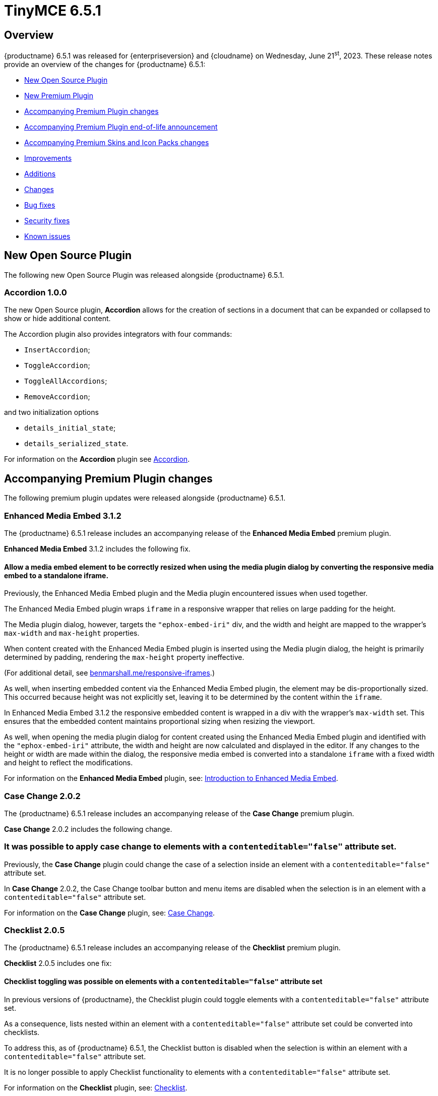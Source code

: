 = TinyMCE 6.5.1
:navtitle: TinyMCE 6.5.1
:description: Release notes for TinyMCE 6.5.1
:keywords: releasenotes, new, changes, bugfixes
:page-toclevels: 1

//include::partial$misc/admon-releasenotes-for-stable.adoc[]

[[overview]]
== Overview

{productname} 6.5.1 was released for {enterpriseversion} and {cloudname} on Wednesday, June 21^st^, 2023. These release notes provide an overview of the changes for {productname} 6.5.1:

* xref:new-open-source-plugin[New Open Source Plugin]
* xref:new-premium-plugin[New Premium Plugin]
* xref:accompanying-premium-plugin-changes[Accompanying Premium Plugin changes]
* xref:accompanying-premium-plugin-end-of-life-announcement[Accompanying Premium Plugin end-of-life announcement]
* xref:accompanying-premium-skins-and-icon-packs-changes[Accompanying Premium Skins and Icon Packs changes]
* xref:improvements[Improvements]
* xref:additions[Additions]
* xref:changes[Changes]
* xref:bug-fixes[Bug fixes]
* xref:security-fixes[Security fixes]
* xref:known-issues[Known issues]

[[new-open-source-plugin]]
== New Open Source Plugin

The following new Open Source Plugin was released alongside {productname} 6.5.1.

=== Accordion 1.0.0
//#TINY-9730

The new Open Source plugin, **Accordion** allows for the creation of sections in a document that can be expanded or collapsed to show or hide additional content.

The Accordion plugin also provides integrators with four commands:

* `InsertAccordion`;
* `ToggleAccordion`;
* `ToggleAllAccordions`;
* `RemoveAccordion`;

and two initialization options

* `details_initial_state`;
* `details_serialized_state`.

For information on the **Accordion** plugin see xref:accordion.adoc[Accordion].

[[accompanying-premium-plugin-changes]]
== Accompanying Premium Plugin changes

The following premium plugin updates were released alongside {productname} 6.5.1.

=== Enhanced Media Embed 3.1.2

The {productname} 6.5.1 release includes an accompanying release of the **Enhanced Media Embed** premium plugin.

**Enhanced Media Embed** 3.1.2 includes the following fix.

==== Allow a media embed element to be correctly resized when using the media plugin dialog by converting the responsive media embed to a standalone iframe.
//#TINY-8714

Previously, the Enhanced Media Embed plugin and the Media plugin encountered issues when used together.

The Enhanced Media Embed plugin wraps `iframe` in a responsive wrapper that relies on large padding for the height.

The Media plugin dialog, however, targets the `"ephox-embed-iri"` div, and the width and height are mapped to the wrapper’s `max-width` and `max-height` properties.

When content created with the Enhanced Media Embed plugin is inserted using the Media plugin dialog, the height is primarily determined by padding, rendering the `max-height` property ineffective.

(For additional detail, see https://benmarshall.me/responsive-iframes[benmarshall.me/responsive-iframes].)

As well, when inserting embedded content via the Enhanced Media Embed plugin, the element may be dis-proportionally sized. This occurred because height was not explicitly set, leaving it to be determined by the content within the `iframe`.

In Enhanced Media Embed 3.1.2 the responsive embedded content is wrapped in a div with the wrapper’s `max-width` set. This ensures that the embedded content maintains proportional sizing when resizing the viewport.

As well, when opening the media plugin dialog for content created using the Enhanced Media Embed plugin and identified with the `"ephox-embed-iri"` attribute, the width and height are now calculated and displayed in the editor. If any changes to the height or width are made within the dialog, the responsive media embed is converted into a standalone `iframe` with a fixed width and height to reflect the modifications.

For information on the **Enhanced Media Embed** plugin, see: xref:introduction-to-mediaembed.adoc[Introduction to Enhanced Media Embed].

=== Case Change 2.0.2

The {productname} 6.5.1 release includes an accompanying release of the **Case Change** premium plugin.

**Case Change** 2.0.2 includes the following change.

=== It was possible to apply case change to elements with a `contenteditable="false"` attribute set.
//#TINY-9466

Previously, the **Case Change** plugin could change the case of a selection inside an element with a `contenteditable="false"` attribute set.

In **Case Change** 2.0.2, the Case Change toolbar button and menu items are disabled when the selection is in an element with a `contenteditable="false"` attribute set.

For information on the **Case Change** plugin, see: xref:casechange.adoc[Case Change].


=== Checklist 2.0.5

The {productname} 6.5.1 release includes an accompanying release of the **Checklist** premium plugin.

**Checklist** 2.0.5 includes one fix:

==== Checklist toggling was possible on elements with a `contenteditable="false"` attribute set
//#TINY-9469

In previous versions of {productname}, the Checklist plugin could toggle elements with a `contenteditable="false"` attribute set.

As a consequence, lists nested within an element with a `contenteditable="false"` attribute set could be converted into checklists.

To address this, as of {productname} 6.5.1, the Checklist button is disabled when the selection is within an element with a `contenteditable="false"` attribute set.

It is no longer possible to apply Checklist functionality to elements with a `contenteditable="false"` attribute set.

For information on the **Checklist** plugin, see: xref:checklist.adoc[Checklist].

=== Link Checker 3.0.3

The {productname} 6.5.1 release includes an accompanying release of the **Link Checker** Premium plugin.

**Link Checker** 3.0.3 includes one fix:

==== Links contained within elements with the `contenteditable="false"` attribute set were marked as invalid.
//#TINY-9478

Previously the **Link Checker** plugin performed checks on links contained in elements with the `contenteditable="false"` attribute set.

As a consequence, these links were marked as invalid, even though the end-user is unable to alter them.

As of **Link Checker** 3.0.3, the plugin no longer checks links contained within elements with the `contenteditable="false"` attribute set.

No such links, consequently, return invalid notices the end-user can do nothing about.

For information on the **Link Checker** plugin, see: xref:linkchecker.adoc[Link Checker].

=== Accessibility Checker 3.2.0

The {productname} 6.5.1 release includes an accompanying release of the **Accessibility Checker** premium plugin.

**Accessibility Checker** 3.2.0 includes the following fix, and improvement.

==== Elements with `contenteditable="false"` attributes set were not properly ignored by the Accessibility Checker.
//#TINY-9464

Previously, elements with `contenteditable="false"` attributes set were not properly ignored by the Accessibility Checker Premium plugin.

As a consequence, the Accessibility Checker would, incorrectly, find and report accessibility errors concerning content within such elements.

Accessibility Checker 3.2.0 correctly ignores elements with `contenteditable="false"` attributes set.

For information on the **Accessibility Checker** plugin, see: xref:a11ychecker.adoc[Accessibility Checker].

==== No longer allow attempting to fix a table’s lack of headers if the table has no cells.
//#TINY-9753

Previously, the Accessbility Checker plugin assumed a table had at least one row. As a consequence it would, consequent to attempting to produce a user-visible error regarding a table having no header rows, throw an internal error when it checked a table that had no cells at all.

NOTE: this error was sent to the Console but no errors or alerts were presented to end-users.

As of Accessibility Checker 3.2.0, the plugin no longer attempts to fix errors in tables with no rows. The user experience is unchanged, but Console errors are no longer generated in this circumstance.

For information on the **Accessibility Checker** plugin, see: xref:accessibility.adoc[Accessibility Checker].

=== Advanced Code Editor 3.3.0

The {productname} 6.5.1 release includes an accompanying release of the **Advanced Code Editor** premium plugin.

**Advanced Code Editor** 3.3.0 includes the following three changes, and one fix:

==== When switching to full-screen mode when the editor was set to inline view, focus was not returned to the code editor on iOS.
//#TINY-9735

In previous versions of {productname}, the default behavior of `editor.execCommand` in inline mode on iOS was to hide the editor when the view is open. Although it should not be possible to focus on it, iOS allowed it.

As a consequence, when pressing the fullscreen button the editor used `editor.execCommand('mceFullScreen')`, which caused the insertion point to be positioned incorrectly on iOS.

To resolve this issue, {productname} 6.5.1, includes `skip_focus: true` as a parameter for the `mceFullScreen` command. Consequently, the Full Screen button no longer attempts to focus back on the editor.

==== Advanced Code Editor did not preserve changes to _font size_ or _dark/light mode_ state.
//#TINY-9749

In previous versions of the **Advanced Code Editor**, the _font size_ and _dark/light mode_ states were not preserved after closing the dialog.

When the **Advanced Code Editor** was closed, these states reverted to their default values.

In **Advanced Code Editor** 3.3.0, _font size_ and _dark/light mode_ states are preserved when the editor is closed.

NOTE: This issue only affected the **Advanced Coded Editor** when it was opened in a dialog.

==== The _Copy code_ button was incorrectly styled within the Advanced Code Editor.
//#TINY-9698

In previous versions of **Advanced Code Editor**, the _Copy code_ button, was styled incorrectly. Specifically, it was missing the grey background used in other, equivalent, buttons.

This was caused by an incorrect CSS setting. The setting, `borderless: true`, should not have been applied. As a consequence, the button wasn't correctly styled. 

In **Advanced Code Editor** 3.3.0, the `borderless: true` setting has been removed and the button is now correctly styled.

==== The Advanced Code Editor now preserves selected font size.
//#TINY-9701

Previously, font size changes in the Advanced Code Editor were not preserved when the user exited the editor in inline mode.

In **Advanced Code Editor** 3.3.0 a fix has been implemented to address this. Now, when users change the font size in the Advanced Code Editor and the user closes the Code Editor, the font size changes are preserved.

The changed font size setting presents when the Advanced Code Editor is opened again.

For information on the **Advanced Code Editor** plugin, see: xref:advcode.adoc[Advanced Code Editor].

=== Spell Checker Pro 3.3.0

The {productname} 6.5.1 release includes an accompanying release of the **Spell Checker Pro** premium plugin.

**Spell Checker Pro** 3.3.0 includes three additions and one change:

==== New `mceSpellcheckUpdate` command

The new `mceSpellcheckUpdate` command allows users to trigger a check for misspelled words in the editor content, and includes any spelling suggestions for the misspelt words.

This allows users to verify their spelling all at once without the use of the Spellchecker dialog, with any suggestions available from a context menu.

==== New `SpellcheckerUpdated` event

The new `SpellcheckerUpdated` event is triggered each time the editor content is updated to display new misspelt words once suggestions are provided for those misspelt words.

This event is currently supported when using the `mceSpellcheckUpdate` command or when opening the dialog.

NOTE: This event is not currently supported in As-you-type mode.

==== New `getSpellingErrors()` API

The new `getSpellingErrors()` API allows users to retrieve a list of each misspelling in the editor content.

==== Words containing non-Latin characters were not sent in spelling requests.
//#TINY-9654

As of Spell Checker Pro 3.2.1, only languages using a Latin-based alphabet — for example; English, French, and German — had supported dictionaries.

As a consequence, Spell Checker Pro’s client-side only sent strings containing Latin characters in spelling requests to the server, omitting words containing non-Latin characters from languages such as Greek, Arabic, and Korean.

This interfered with some use-cases in which Spell Checker Pro client-side was paired with a custom spellchecking service which supports languages with non-Latin alphabets: words containing non-Latin characters were not sent to the server.

In SpellChecker Pro 3.3.0, the word identification logic for the plugin’s client-side has been changed to the one used by the Word Count plugin. This allows words containing non-Latin characters to be captured and sent in requests to the spelling service.

For information on the **SpellChecker Pro** plugin, see: xref:introduction-to-tiny-spellchecker.adoc[Spell Checker Pro].

=== Advanced Templates 1.2.0

The {productname} 6.5.1 release includes an accompanying release of the **Advanced Templates** premium plugin.

**Advanced Templates** 1.2.0 includes one improvement, one addition, and four fixes:

==== The Advanced Template UI now provides controls for a preconfigured operations set.
//#TINY-9756

This **Advanced Templates** plugin update introduces a user interface that offers controls tailored for a predefined range of operations. This simplifies the user experience by only presenting the options relevant to the tasks at hand.

==== New `advtemplate_templates` configuration option to define an immutable list of predefined templates.
//#TINY-9755

**Advanced Templates** 1.2.0 adds the new `advtemplate_templates` configuration option.

This option can set up an unchangeable list of predefined templates. It is designed for situations where the template list should remain static.

Instead of setting up a persistent template store and the consequent complex plugin configuration, the `advtemplate_templates` option specifies a static templates list that can be inserted using the Templates dialog.

==== A selected item within its parent directory in tree components, did not remain selected after closing the directory
//#TINY-9715

In previous versions of the **Advanced Templates** plugin, selecting a component in a leaf within its parent directory and then closing the directory caused the selection to be lost.

This new release of the **Advanced Templates** plugin corrects this. It now tracks the selected leaf’s active state before and after collapsing or expanding the leaf’s parent directory.

==== Expanded category trees collapsed after any element in the tree was renamed in the Templates dialog’s tree component.
//#TINY-9691

In the previous version of {productname}, when users renamed a template or category in the *Insert → template…* dialog, the template list refreshed and expanded categories collapsed.

Although cosmetic, this state loss hid the renamed template or category; a likely cause of user confusion. 

This update addresses this using a new configuration property, `defaultExpandedIds`. The `defaultExpandedIDs` property allows the category tree’s state to be saved before executing the rename operation and then passed back for re-rendering the tree after the re-naming.

With this update, after a template or category is re-named, the template list is re-rendered in the same state as it was prior to the re-naming. Consequently, if an object was in an expanded tree prior to being re-named, it will remain visible as a re-named object when the tree refreshes.

==== A selected tree component template item did not stay highlighted when the Templates dialog re-rendered.
//#TINY-9770

In previous versions of {productname}, a selected tree component template item would lose its highlight when the Advanced Template dialog was re-rendered after the template list updated.

This occured when a user renamed a selected template item in the tree component. As a consequence, the user could not identify the currently selected item in the tree.

In {productname} 6.5.1, the problem was addressed by utilizing the new `defaultSelectedId` configuration property from the xref:dialog-components.adoc#tree[tree component] API.

As a result, the currently previewed template is now correctly highlighted in the tree component, as expected.

==== The *Insert → Template…* menu item and equivalent toolbar button was not disabled when the selection was inside an element with a `contenteditable="false"` attribute set
//#TINY-9892

In previous versions of {productname}, the *Insert → Template…* menu item, and equivalent toolbar button remained active when the user’s selection or insertion point was inside an element with a `contenteditable="false"` attribute set.

As a consequence, the *Advanced Template* toolbar button and menu item appeared enabled, but clicking on them had no effect.

A fix was implemented in {productname} 6.5.1. {productname} now checks if the user’s current selection is within an element with a `contenteditable="false"` attribute set. If it is, the *Advanced Template* toolbar button and menu item are disabled, as expected.

For information on the **Advanced Templates** plugin, see: xref:advanced-templates.adoc[Advanced Templates].

=== Merge Tags 1.3.0

The {productname} 6.5.1 release includes an accompanying release of the **Merge Tags** premium plugin.

**Merge Tags** 1.3.0 includes three fixes:

==== The plugin now correctly manages prefixes and suffixes when they are the same.
//#TINY-9566

In previous versions of **Merge Tags** the plugin mishandled a merge tags’ prefix and suffix when the user placed multiple merge tags within either an inline or block element. This resulted in incorrect management of these prefixes and suffixes during the `setContent` operation.

This mis-management resulted in an unintended repetition of the prefix or suffix occurred, which lead to undesired output.

For example, if the input was: 

[source, html]
----
<div>%Tag1% this is a bug %Tag1%</div>
----

the output, after the `setContent` operation was:

[source, html]
----
%Tag1%%% this is a bug %%%Tag1%
----

As of this **Merge Tags** update, the plugin now splits the array of any matching merge tags that are identified as _odd_ prefixes or suffixes. As a consequence, merge tag prefixes and suffixes that are the same are output as expected.

For information on the **Merge Tags** plugin, see: xref:mergetags.adoc[Merge Tags].

==== Right clicking on a merge tag instance presented different highlighting depending on the host browser.
//#TINY-9848

In previous versions of {productname}, when users right-clicked on a merge tag, the highlighting within the merge tag selection varied, depending on the host browser.

This resulted in an inconsistent end-user experience.

{productname} 6.5.1 no longer uses a browser’s default highlighting of the merge tag. Instead, {productname} 6.5.1 introduces {productname}-specific styles. These styles highlight the merge tag consistently across different browsers.

{productname} now presents end-users with uniform merge tag highlighting across all supported browsers.

==== *Insert → Merge tag* menu item, and equivalent toolbar button was not disabled when selection was inside an element with a `contenteditable="false"` attribute set
//#TINY-9893

In previous versions of {productname}, the *Insert → Merge tag* menu item, and equivalent toolbar button remained active when the user’s selection or insertion point was inside an element with a `contenteditable="false"` attribute set.

As a consequence the *Merge tags* toolbar button and menu item appeared enabled, but clicking on them had no effect.

A fix was implemented in {productname} 6.5.1. {productname} now checks if the user’s current selection is within an element with a `contenteditable="false"` attribute set. If it is, the *Merge tags* toolbar button and menu item are disabled, as expected.

For information on the **Merge Tags** plugin, see: xref:mergetags.adoc[Merge Tags].

=== Advanced Typography 1.1.2

The {productname} 6.5.1 release includes an accompanying release of the **Advanced Typography** premium plugin.

**Advanced Typography** 1.1.2 includes three fixes:

==== Advanced Typography buttons are disabled in elements with a `contenteditable="false"` attribute set.
//#TINY-9468

Previously, the Typography toolbar button was still enabled when the user selected an element with a `contenteditable="false"` attribute set within the {productname} editor.

With this release, the **Advanced Typography** plugin now correctly disables its toolbar button and its function when the selection is in an element with a `contenteditable="false"` attribute set.

==== The Advanced Typography command, `mceTypography`, no longer applies fixes if the selection is an element with a `contenteditable="false"` attribute set.
//#TINY-9468

Previously, applying the `mceTypography` command when the selection was in an element with a `contenteditable="false"` attribute set still applied changes to the selection.

With this release, the **Advanced Typography** plugin now correctly disables the `mceTypography` command when the selection is in an element with a `contenteditable="false"` attribute set

For information on the **Advanced Typography** plugin, see: xref:advanced-typography.adoc[Advanced Typography].

==== Fixed adding unnecessary space after a comma and before a quote in several scenarios.
//#TINY-9510

In previous versions of {productname}, the issue of adding an unnecessary space after a comma and before a quote in several scenarios was caused by an incorrectly written Regular Expression rule in the https://github.com/typograf[Typograf] library used by the Advanced Typography plugin. This led to the appearance of spaces between commas and quotes.

To fix this, {productname} updated the Regular Expression rule in the Typograf library. As a result, spaces between commas and quotes no longer appear.

For information on the **Advanced Typography** plugin, see: xref:advanced-typography.adoc[Advanced Typography].

=== PowerPaste 6.2.0

The {productname} 6.5.1 release includes an accompanying release of the **Power Paste** premium plugin.

**PowerPaste** 6.2.0 includes one fix:

==== Existing tables were not filled out when pasting tables from Microsoft Word or Microsoft Excel.
//#TINY-9500

Previously, when the PowerPaste plugin was active and a table was copied from Microsoft Word or Micrsoft Excel into a {productname} editor, the copied table pasted as a whole table into a single cell, rather than merging the content of the copied table into the cells of the existing table.

PowerPaste 6.2.0 addresses this.

With this release, when a table is copied and pasted from Microsoft Word or Microsoft Excel into an existing {productname} table, it correctly fills the cells of the existing table.

For information on the **PowerPaste** plugin, see: xref:introduction-to-powerpaste.adoc[Introduction to PowerPaste].

=== Format Painter 2.0.2

The {productname} 6.5.1 release includes an accompanying release of the **Format Painter** Premium plugin.

**Format Painter** 2.0.2 includes one fix:

==== It was possible to modify text elements with the `contenteditable="false"` attribute set using formatpainter
//#TINY-9472

Users could use previous versions of the Format Painter plugin to modify text elements with the `contenteditable="false"` attribute set.

That is, users could, contrary to the attribute setting, make formatting changes to text marked as Read Only using this plugin.

With this update, the Format Painter plugin marks the `contenteditable="false"` attribute setting properly: text elements with this setting are no longer changed if this plugin is applied to them.

For information on the **Format Painter** plugin, see: xref:formatpainter.adoc[Format Painter].


[[accompanying-premium-plugin-end-of-life-announcement]]
== Accompanying Premium Plugin end-of-life announcement

The following premium plugin has been announced as reaching its end-of-life:

=== Real-Time Collaboration

{productname}'s xref:rtc-introduction.adoc[Real-time Collaboration (RTC)] plugin will be deactivated on December 31, 2023, and is no longer available for purchase.


[[accompanying-premium-skins-and-icon-packs-changes]]
== Accompanying Premium Skins and Icon Packs changes

The {productname} 6.5.1 release includes an accompanying release of the **Premium Skins and Icon Packs**.

=== Premium Skins and Icon Packs

The **Premium Skins and Icon Packs** release includes the following updates:

The **Premium Skins and Icon Packs** were rebuilt to pull in the changes also incorporated into the default {productname} 6.5.1 skin, Oxide.

For information on using premium skins and icon packs, see: xref:premium-skins-and-icons.adoc[Premium Skins and Icon Packs].


[[improvements]]
== Improvements

{productname} 6.5.1 also includes the following improvements:

=== `DialogFooterToggleButton` icon prop is now optional
//#TINY-9757

Previously it was mandatory for the `DialogFooterToggleButton` to have an icon prop.

Toggle buttons in dialog footers did not function without a displayed icon.

As of {productname} 6.5.1 the icon prop is now optional and toggle buttons in dialog footers work with and without a displayed icon.

=== Translations added for Help text displayed at **Help > Help > Keyboard Navigation**.
//#TINY-9633

In previous versions of {productname}, translations for the text on the “Keyboard Navigation” tab in the Help dialog were not available due to a flaw with the way translations were delivered.

Conventionally, translations were parsed into JavaScript files containing objects which were keyed by the English string, with the value being the translated equivalent in a different language. This was unsuitable for very long strings such as the text on the *Keyboard Navigation* tab.

In {productname} 6.5.1, a new pipeline has been implemented for delivering translations of long strings. Professional translations of text within the *Keyboard Navigation* tab inside the **Help** dialog have also been procured.

As a result, the text in the **Help** dialog’s *Keyboard Navigation* tab is now shown in the language specified by the current editor’s `language` option.

NOTE: Due to the large differences between this new pipeline and conventional methods of delivering translations, the professional translations for the text on the *Keyboard Navigation* tab have been made open source for community users. These translations are in the `i18n` subdirectory of the **Help** plugin.

=== Screen readers now announce instructions for using arrow keys to resize the editor when the resize handle is focused
//#TINY-9793

When using voice assistant software in previous versions of {productname}, focusing on the editor resize handle would not announce any instruction.

In {productname} 6.5.1, instructions for using arrow keys to adjust the editor viewport’s size are now announced upon focusing the editor resize handle, while using voice assistant software.

NOTE: In {productname} 6.5.1.1, this announcement is only available in English. Additional translations will be added in a future release.

=== If the selection contains multiple table cells, Quickbar toolbars now present at the middle or beginning of the selection, horizontally.
//#TINY-8297

When multiple table cell elements are selected, by default, a blue background indicates their selection.

In previous {productname} versions, however, once a cell selection was made, the Quickbar toolbar presented as pointing at the contents of the last cell in the selection. This gave the (incorrect) visual impression that formatting changes would only affect the contents of cell.

In {productname} 6.5.1, when multiple table cells are selected, the Quickbar plugin calculates the bounding box of the selected cells. Using this information, the Quickbar now presents with the toolbar’s pointer directed at either the middle or the beginning of the selection, considered horizontally.

This presentation makes it clearer that any Quickbar buttons will be applied to the entire selection.

[[additions]]
== Additions

{productname} 6.5.1 also includes the following additions:

=== New `init_content_sync` option that initializes the editor iframe using `document.write` instead of `srcdoc`.
//#TINY-9818

In previous versions of {productname}, a toolbar flicker was identified when editor instances are re-initialized. 

As an option to reduce this, {productname} 6.5.1 includes a new setting, `init_content_sync`.

This option allows the editor iframe to be initialized using `document.write` instead of `srcdoc`, resulting in a synchronous initialization process that reduces toolbar flicker.

NOTE: This new option only reduces toolbar flicker. Content flicker may still occur.

=== New `table_merge_content_on_paste` option which can disable the merging behaviour when pasting a table inside an existing table.
//#TINY-9808

In previous versions of {productname}, when a table was copied and pasted inside an existing table, the content of the copied table would fill the existing table instead of being pasted as a whole inside the table cell where the paste was performed.

{productname} 6.5.1 includes the new option, `table_merge_content_on_paste`, that allows for this behavior to be turned off.

When this option is set to `false` table merging is disabled and the pasted-in table is inserted into the desired table cell during the paste operation instead.

=== Exposed `dataTransfer` property of drag and drop events for elements with a `contenteditable="false"` attribute.
//#TINY-9601

Dragging and dropping elements with a `contenteditable="false"` attribute within {productname} emits `dragstart`, `drop`, and `dragend` events as expected.

However, in previous versions of {productname}, these drag events had their `dataTransfer` property set to null. According to https://developer.mozilla.org/en-US/docs/Web/API/DragEvent/dataTransfer[web standards] it should be set to a `DataTransfer` object holding the drag operation’s data.

As a consequence, integrators were unable to view and manipulate the HTML drag data in these drag events.

In {productname} 6.5.1, dragstart, drop, and dragend events now have their `dataTransfer` property populated with a `DataTransfer` object whose `text/html` data holds the outerHTML of the `contenteditable="false"` element being dragged.

Additionally, a custom mode module has been implemented to ensure that the `DataTransfer` object is in read-write mode in `dragstart` events, read-only mode in `drop` events, and protected mode in `dragend` events, as per https://html.spec.whatwg.org/dev/dnd.html#concept-dnd-rw[standard].

NOTE: Integrators who wish to manipulate the HTML drag data should do so in the dragstart event using the `DataTransfer.setData` method.

=== Toolbar and menu items were not disabled correctly when selecting elements with a `contenteditable="false"` attribute inside an editor root with a `contenteditable="false"` attribute set.
//#TINY-9669

In previous versions of {productname}, an issue was identified where toolbar and menu items were not presenting as disabled when the contents of elements with a `contenteditable="false"` attribute were selected from inside a editor root with a `contenteditable="false"` attribute set.

In this circumstance, toolbar buttons and menu items appeared as enabled even though the buttons and menu items were in a disabled state based on the user’s current selection.

{productname} 6.5.1 now explicitly disables toolbar buttons and menu items based on the user’s selection.

In addition, if the contents of elements with a `contenteditable="true"` attribute are selected in the same circumstance, the toolbars and menu items are re-enabled.

=== `tabpanel` labels in {productname} dialogs can now word wrap for better readability with long labels.
//#TINY-9947

For {productname} 6.5.1, improvements were made to the `tabpanel` dialogs: labels on the tabs can now wrap to multiple lines. This improves the readability of the tab labels, particularly when longer labels are displayed.

In particular, the keyboard navigation text in the help dialog is now readable in all languages, without compromising the width of the dialog tab buttons.

=== Support for the `h` hash parameter in vimeo video url in the Media plugin.
//#TINY-9830

In previous versions of {productname}, an issue was identified that prevented unlisted Vimeo videos from been added to the editor when using the media plugin.

The media plugin failed to correctly insert the video into the content due to {productname} ignoring the `h` parameter when parsing the source URL.

In {productname} 6.5.1, the `h` parameter is now parsed and included in the source URL by {productname}.

As a result, embedding unlisted Vimeo videos into a {productname} editor using the media plugin now works as expected.

[[changes]]
== Changes

{productname} 6.5.1 also incorporates the following changes:

=== Updated the *font* and *font size* dropdown styles to match the default TinyMCE styles
//#TINY-9630

During the {productname} 5.x lifetime, browser-native select form elements were replaced by a {productname} native dropdown component. However, some browser-native select form elements were not replaced by the custom dropdown component.

This caused inconsistent user interface as certain parts of the application continued to use the browser-native `selectbox`. Affected components include the Advanced Code, Template, Accessibility Checker, Page embed, Permanent Pen, and Advanced Table plugins.

WIth the release of {productname} 6.5.1, all form select elements now use the {productname} native select component, `listbox`, instead of the browser-native `selectbox`. This change ensures a consistent user interface throughout {productname}.

=== The {productname} *Help* dialog was restored to medium width for better readability.
//#TINY-9947

A change was made in {productname} 6.4 that caused the help dialog to become narrower.

As a result, users experienced difficulty in reading the content, especially in languages other than English.

To address this issue, the width of the help dialog has been restored to its previous size, ensuring better readability for all users.

=== List items in a combo box were not announced by screen readers.
//#TINY-9280

For example, the URL text-entry field in the Link dialog is a combobox. When this element is focused with a screen reader, it is announced as a combobox and pressing the down arrow shows the available list items.

In previous versions of {productname}, however, none of these items were announced by the screen reader as they were selected, making these items effectively invisible to screen reader users.

With this update, listed items in a combobox can be announced by screen readers, as expected.

=== When dragging and dropping image elements within the editor the `dragend` event would sometimes not fire when Firefox was the host browser.
//#TINY-9694

Previously, when dragging and dropping image elements within the editor, the `dragend` event would, in some circumstances, not trigger when the host browser was Mozilla Firefox. 

With this update, a fix for this was implemented. {productname} 6.5.1 now ensures that the `dragend` event consistently fires when an image is dropped in the editor, even when the host browser is Firefox.

=== The anchor element (`a`) could contain block child elements when the editor schema was set to *HTML 4*.
//#TINY-9805

In previous versions of {productname}, the anchor element — `<a>` — could have block elements added as children when the schema was set to *HTML 4*.

Consequently, applying a heading element (for example, an `<h1>` element) to a link within a table caption would affect the editor view, even though the table caption tag was not included in the serialized content.

To address this issue, an update was made to the editor’s HTML4 schema: block child elements are now not allowed in anchor tags.

As a result, applying block formatting to link content in {productname} 6.5.1, should no longer have any impact.

=== The `caption`, `address` and `dt` elements could contain block child elements when the editor schema was set to *HTML 4*.
//#TINY-9768

In previous versions of {productname}, the `<caption>`, `<dt>` and `<address>` elements could have block elements added as children when the schema was set to *HTML 4*.

The *HTML 4* schema does not support this and, as a consequence, {productname} documents containing such child elements did not validate against HTML 4-specific parsers and validators.

In {productname} 6.5.1, the editor’s *HTML 4* schema has been corrected. Block elements are now, correctly, considered invalid inside such elements and are automatically unwrapped out of the elements noted above.


[[bug-fixes]]
== Bug fixes

{productname} 6.5.1 also includes the following bug fixes:

=== Whitespace between transparent elements could, incorrectly, be converted into empty paragraphs.
//#TINY-9761

Previously, when a file containing adjacent _anchor element around block element_ structures was added to the root of a {productname} editor instance, the whitespace between each anchor-block structure was, incorrectly, turned into an empty paragraph.

This update corrects this. When such structures are inserted into a {productname} 6.5.1 instance, the extra paragraph is no longer inserted between the block elements.

=== It was possible to remove links in elements with a `contenteditable="false"` attribute set with the `unlink` editor command
//#TINY-9739

Prevously, if the {productname} root element had a `contenteditable="false"` attribute set and the `unlink` editor command was used while a link was selected, the link was, incorrectly, removed.

For this upate, the `unlink` command was updated. If the current selection is within an element with a `contenteditable="false"` attribute set, issuing an `unlink` command has no effect: the link remains in place as expected.

=== Some toolbar items did not render the ‘unavailable’ mouse pointer when the toolbar item was unavailable.
//#TINY-9758

In previous versions of {productname}, certain toolbar items did not render the ‘unavailable’ mouse pointer when the toolbar item was unavailable. This occurred when the text color and `fontsizeinput` controls were rendered in a disabled toolbar.

As a result, the disabled state of these toolbar items was not correctly shown.

In {productname} 6.5.1, the CSS was modified to provide clearer visual indications for disabled toolbar items. As a result, the toolbar items are now properly disabled, appearing greyed out and displaying an unavailable mouse pointer.

=== Formatting issues with elements with a `contenteditable="false"` attribute set and the formatter API resolved
//#TINY-9678

If the selection is in an element with a `contenteditable="false"` attribute set, and spot-formatting is applied to the selection, the spot formatting is not applied to the selected content, as expected.

However, In previous versions of {productname}, in such a circumstance, the spot formatting was erroneously applied to the nearest writeable element, if such an element existed.

This incorrect application of spot-formatting also presented when the formatter API was used, because the API’s `canApply` function did not return `false` when the selection was in an element with a `contenteditable="false"` attribute set.

In {productname} 6.5.1, the issue has been resolved. Spot formatting is no longer misapplied to not-selected elements.

=== Text directionality could be set on elements with a `contenteditable="false"` attribute set when within a root with a `contenteditable="false"` attribute set
//#TINY-9662

Previously, text directionality commands, which set the `dir` attribute, could be applied to elements with a `contenteditable="false"` attribute set when those elements were within a root with a `contenteditable="false"` attribute set.

As of this release, {productname} now checks if a selected element has a `contenteditable="false"` attribute set. And, on elements with this attribute set, text directionality commands are not applied to the selection, as expected.

=== The insertion point moved in the wrong direction when traversing an inline element with a `contenteditable="false"` attribute set within a block element with a right-to-left text direction set
//#TINY-9565

Previously, when a {productname} document had an inline element with a `contenteditable="false"` attribute set inside a block element that had a text direction of right-to-left, the insertion point would move in the wrong direction when traversing the inline element using arrow keys.

As of this release, when such an inline element, inside a block element with a right-to-left text direction, is traversed, {productname} moves the insertion point in reverse logical order.

This ensures the insertion point traverses the inline element as expected, moving over the element in the direction expected by the arrow-key being pressed.

=== Quickbar toolbars was shown for elements with a `contenteditable="false"` attribute set which were, in turn, in a root with a `contenteditable="false"` attribute set.
//#TINY-9460

Previously, when the document root had a `contenteditable="false"` attibute set, the Quickbar toolbar appeared when an element with its own `contenteditable="false"` attribute was selected.

A fix was applied to the Quickbar toolbar in {productname} 6.5.1. The toolbar now sets itself to `hidden` if the current selection is within an element with a `contenteditable="false"` attribute set.

=== The Table toolbar was visible even if the table was within an element with a `contenteditable="false"` attribute.
//#TINY-9664

In previous versions of {productname}, the table toolbar remained visible even if the table was within a host element that had the `contenteditable="false"` attribute set, making the Table read-only, and making the visible Table toolbar unhelpful, at best.

In {productname} 6.5.1, this issue has been resolved. The editor no longer shows the Table toolbar when the selection is within a host element that has the `contenteditable="false"` attribute set.

=== The content of {productname} dialogs could not be scrolled in some circumstances.
//#TINY-9668

Previously, the dialog’s body content was setup with a maximum height of 650px (`max-height: 650px;`).

As a consequence, scrolling was only enabled in dialog’s when the dialog’s content exceeded this height. As a further consequence, when dialogs were less than 650px high, the dialog’s footer could extend below the dialog’s bounds, putting the controls in the footer out of view. This particularly presented in dialogs that do not have tabs.

In {productname} 6.5.1, the dialog body’s max-height is set to a calculated value: the minimum value between 650px and the viewport height (`vh`) minus 110px. 110px, here, is the combined height of a {productname} dialog’s header and footer.

{productname} dialogs now display consistently and correctly. And footer controls appear in view.

=== Direction did not visually change when Directionality was applied to an element which had the CSS property, `direction`, set.
//#TINY-9314

When determining an element’s directionality, the `direction` style takes precendence over the `dir` attribute in many cases.

However, in previous versions of {productname}, the Directionality plugin only affected the `dir` attribute and did not consider any `direction` style, whether inline or from a stylesheet. Consequently, the Directionality plugin did not visually affect elements with a CSS `direction` style applied.

As of {productname} 6.5.1, the Directionality plugin takes into account the `direction` CSS style while still giving priority to the `dir` attribute.

In {productname} 6.5.1, when Directionality is applied to an element:

. any inline `direction` style is removed if present; then
. the standard `dir` attribute logic is applied; and, finally;
. the plugin determines if an inline `direction` CSS style is necessary for the desired visual change in direction.

The final step above — the addition of an inline `direction` CSS style —  most often occurs if the element derives a different `direction` style from a stylesheet.

As a consequence of these changes, the Directionality plugin now functions as expected for elements with a `direction` CSS style applied.

=== In Safari running on iOS, Hangul characters merged into the previous line upon typing after pressing Enter.
//#TINY-9746

Previously, in Safari running on iOS, when a newline was inserted (by pressing the Enter key) and the user continued typing without moving the insertion point, the characters typed on the newline merged onto the previous line and the newline was removed.

This occurred because Safari on iOS composes Hangul syllabic blocks by deleting the individual jaso glyphs and inserting the expected block glyph, continuing until a browser-native Enter `keypress` event is fired.

However, {productname} has its own Enter key handler on `keydown`. In this circumstance, therefore, the native `keypress` event was suppressed. This caused Safari on iOS to continue composing the syllabic block across the newline by firing a `deleteContentBackward` input event to delete the newline and then inserting the block on the previous line.

For {productname} 6.5.1, when the user is in Safari on iOS and the insertion point is detected as positioned after a Korean character, on Enter key `keydown`;

. a bookmark is saved;
. an undo level is added; and
. `preventDefault` is **not** executed to still allow the browser-native Enter key `keypress` event to fire.

This prompts Safari on iOS to end the syllabic block creation session for the previous character.

Then, on the Enter key `keyup` event;

. the effects of the native Enter key `keypress` (usually the creation of a newline) is undone;
. the original selection is restored via the saved bookmark; and
. the {productname}-native Enter key handler is called.

This ensures that, when running in Safari on iOS, Safari no longer attempts to compose syllabic blocks across newlines, preventing the unwanted behavior from occurring.

=== Word count was inaccurate for documents with specific characters.
//#TINY-8122

Previously, xref:wordcount.adoc[Word Count] treated some characters as separate words rather than as part of the word they were connected to. The following characters specifically:

* **^**
* **№**
* **~**
* **+**
* **|**
* **$**
* **`**

This resulted in innaccurate word counts.

In {productname} 6.5.1, Word Count’s Unicode punctuation string has been updated to include these characters as exceptions. By doing so, the updated function more accurately count words, including the previously mishandled characters, providing a more reliable word count.

=== Pressing Command+Delete did not add an undo level on systems running macOS.
//#TINY-8910

On systems running macOS, the Command+Delete (⌘+Delete) keyboard shortcut deletes the material from the insertion point to the beginning of the line. Previously, however, when this shortcut was used in a {productname} instance, the expected undo level was not registered.

A workaround did exist. If a further action was taken (eg text was entered or the Delete key was pressed to remove another character) the new action and the ⌘+Delete action were both added to the undo stack.

With this update, the {productname} editor now registers an undo level when the ⌘+Delete shortcut is used, allowing end-users to undo the action immediately (by, for example, pressing ⌘+Z) and without having to add a further action.

=== Ctrl+backspace and Ctrl+delete did not restore the insertion point position correctly on Windows after an undo or redo operation.
//#TINY-8910

On systems running Windows, the Ctrl+Delete keyboard shortcut deletes all characters to the left of the insertion point, up to the next word boundary and the Ctrl+Backspace keyboard shortcut deletes all characters to the right of the insertion point, up to the next word boundary.

In previous versions of {productname}, however, if either the ctrl+delete or ctrl+backspace keyboard shortcut was used and immediately followed by an *undo* or *redo* operation, the insertion point was re-set incorrectly (often, but not always, at the beginning of the line affected by the operations).

This issue was resolved for this release: using either the ctrl+delete or ctrl+backspace keyboard shortcut and an undo or redo operation in turn now sees the insertion point placed correctly, as expected.

=== Pressing the Backspace key would, in some situations, delete the image after the insertion point instead of before it
//#TINY-9807

In previous versions of {productname}, if the insertion point was set between two image elements and the backspace key was pressed, the trailing image was mistakenly treated as an inline formatting element that should be deleted

Consequently, the image after the insertion point was deleted, not the image before the insertion point.

With this update, {productname} now determines the element structure properly and no longer treats the trailing image incorrectly.

Pressing the Backspace key in this circumstance now deletes the image before the insertion point, as expected.

=== In some circumstances, the selected element would, when it was reused or otherwise reset, not have an initial selected value when it was expected to.
//#TINY-9679

Previously, issues between the host browser and the editor switching between an element’s children, lead to the element presenting an erroneous empty state when displayed.

To resolve this, such elements can no longer be empty unless the user explicitly sets them as such.

In {productname} 6.5.1, these elements will now have a populated value unless the user specifically chooses an empty selection.

=== Initializing the editor with a pre-inserted table displayed resize handles even when the editor was not focused
//#TINY-9748

Previously, resize handles presented on tables in a newly-initialised editor even though the table did not have focus. This happened because the insertion point is automatically placed in the first valid element (in this case, a table cell) during editor initialization.

In {productname} 6.5.1, the resize handles have been adjusted to prevent their display when the insertion point is inside a table element without the editor being focused.

=== Enabling or disabling checkboxes did not set the correct classes and attributes
//#TINY-4189

In the previous version of {productname}, the checkbox element’s disabled state was not correctly applied to all elements. As a result, the state was neither properly removed nor added as intended.

This error also left checkboxes potentially presenting as in a state that was not true (for example, presenting as enabled when they were not enabled).

To rectify this issue, the control was adjusted and relocated to ensure that it functions as expected.

With this update, enabling or disabling checkboxes sets the correct classes and attributes and presents the current state correctly to the end-user.

=== Inline alert in the "Search and Replace" dialog persisted when it was not necessary.
//#TINY-9704

Previously, the *Find and Replace* dialog was not updated following a modification to the “Find in selection” option. Consequently, the “not found” alert would persist and not disappear as intended.

To resolve this issue, necessary UI updates were implemented after the change to the “Find in selection” option. As a result, the “not found” alert is now reset every time the “Find in selection” option is altered.

=== Removing an image that failed to upload from an empty paragraph would leave the paragraph without a padding `<br />` tag.
//#TINY-9696

Previously, when an image upload into an otherwise empty paragraph failed, the upload failure resulted in the empty paragraph not having the expected `<br />` tag to serve as padding.

When the upload failure was noted by a {productname} editor instance, and the placeholder material for the expected image was removed by the editor, the expected padding was not set.

The empty paragraph element was, in this circumstance, rendered inaccessible. And it presented to the end-user as the empty paragraph element being removed or improperly formatted.

In {productname} 6.5.1, when the `images_uploade_handler` gets a `remove: true` callback, the parent element is checked and, if required padding is not present, it is added.

=== In some specific circumstances, if Google Chrome was the host browser, when the insertion point was placed after a table, adding a newline did not generate the expected newline.
//#TINY-9813

Previously, when Google Chrome was the host browser, there were circumstances where adding a newline character after a table did not produce the expected outcome (that is, a new line).

When the insertion point was positioned after a table, it was placed in the `<body>` at offset 1 instead of within any of its children.

As a result, when an element with a `contenteditable="false"` attribute came after it, it was deemed invalid to insert a newline at that position. Consequently, no newline was added.

As of this release, {productname} now recognises this position as valid, and the expected root blocks are inserted.

=== In some cases, exiting a `blockquote` element could fail when the insertion point was positioned at the end of the `blockquote` element.
//#TINY-9794

There was an issue with exiting a blockquote element when the insertion point was positioned at the end of the element. this issue arose because, when inserting a new block, the check to determine if the block is empty treated nodes containing a zero-width space (ZWSP) as non-empty.

As part of this update, {productname} 6.5.1 now correctly recognizes elements containing a ZWSP as empty blocks.

As a consequence, exiting blockquote elements now happens even when the insertion point is at the end of the element, as expected.

=== Context toolbars would display the incorrect status for the Advanced List plugin buttons.
//#TINY-9680

In previous versions of {productname}, a presentation issue was caused by a discrepancy between the setup handler for the Advanced List — `advlist` — Quickbar button in the `advlist` Premium plugin and the setup handler for the List — `list` — Open Source plugin.

Consequently, the status of the `advlist` Quickbar button was not updated correctly during setup.

To resolve this, the setup handler for the `advlist` plugin was aligned with the one used in the `list` plugin. The status of the buttons is now accurately rendered, as expected.

=== Inserting two tables consecutively without focus in the editor resulted in the second table being inserted at the wrong position.
//#TINY-3909

In previous versions of {productname}, an issue was identified that resulted in the incorrect execution of the `remove_trailing_br` function by **DomParser**. This resulted in the insertion point focusing on the `<tr>` element instead of the `<td>` element.

As a consequence, when inserting a table with the focus on `<tr>`, the table would be placed in the wrong location.

To fix this, the `remove_trailing_br` function was extracted, with the default behavior now set to execute within the serializer. Although the function remains in the parser, its default setting has been modified to not execute by default, as removing it entirely could cause compatibility issues.

NOTE: The configuration related to this issue will be deprecated in `DomParserSetting` in a future {productname} release.

=== The destination category list would include the template’s own category in the *Move to…* dialog.
//#TINY-9774

When users seek to move a template to another category, a *Move to…* dialog is presented, with a dropdown list of available categories.

In previous versions of {productname}, this list included a redundant category: the current category of the template being moved. If the selected destination category in the *Move to…* dialog matched this original template category, the operation had no effect.

In {productname} 6.5.1, the destination category list now filters out the category of the template being moved.

Consequently, users no longer see the parent category of the template in the *Move to…* dialog’s category list.

=== Closing a dialog would scroll down the document in Safari on macOS. 
//#TINY-9148

In Safari running on macOS, when a dialog was closed by clicking outside the dialog, a bug caused the browser to select the active element and scroll down.

This caused the browser to scroll the viewport to the bottom of the dialog after the dialog closed.

This scrolling did not occur if the dialog was closed by pressing the dialog close control or by typing the *Esc* key.

To fix this issue, {productname} now forces the active element to blur when Safari is the host browser. By doing so, no element is selected after closing the dialog, preventing the unintended scrolling behavior.

=== Text within anchor tags, <a>, presented with the Times New Roman font-family, ignoring the font family used in the original document.
//#TINY-9812

In previous versions of {productname}, an issue related to the `a:link` selector in the CSS received from Microsoft Word was identified.

When content containing links was pasted from a Microsoft Word file into a {productname} instance running the xref:introduction-to-powerpaste.adoc[PowerPaste] plugin, the pasted-in link text rendered using the Times New Roman font family. And it presented thus no matter the typeface set for this text in the original Microsoft Word document.

To work around this, {productname} 6.5.1 removes the default CSS styling applied by Microsoft Word during the paste operation.

With this change, link text copied from Microsoft Word using the PowerPaste plugin now uses the font-family matching that used in the source document.

=== Invalid markup in Notification and Dialog close buttons.
//#TINY-9849

In previous versions of {productname}, an issue was identified in the close buttons: invalid markup was present. Specifically, a div element was being used within the buttons. This violates HTML standards and caused problems when running {productname} HTML through markup checkers: the checker, correctly, threw errors.

In {productname} 6.5.1, the markup was fixed by replacing the div element with a `<span>` element, aligning it with HTML guidelines. As a result, the updated close buttons now pass HTML markup checkers without throwing errors.

=== In dialogs, the `aria-describedby` element would be the body of the dialog.
//#TINY-9816

When using voice assistance software in previous versions of TinyMCE, whenever an interactive dialog was opened, the voice assistant would announce each label consecutively in the dialog.

In TinyMCE 6.5.1, voice assistant software no longer announces the entire content of the dialog body, meaning only the focused interactive element will be announced when first opened.

=== Fixed the constrained bounds calculation for toolbar dismissal when using `toolbar_location: 'bottom'`.
//#TINY-9718

In previous versions of {productname}, a bug was identified that affected the constrained bound calculations for toolbar dismissals, when the `toolbar_location: 'bottom'` option was set.

As a consequence, when this configuration was used within a scrollable container, scrolling downwards would result in the premature dismissal of the toolbar, before reaching the bottom of the editor.

In {productname} 6.5.1, updates were made to the bounds calculation so the dismissal of the toolbar only occurs after the user scrolls past the bottom of the editor.

=== Saving the Table Properties dialog after changing properties unrelated to cells would overwrite cell properties set by the Cell Properties dialog.
//#TINY-9837

Previously, when the user modified a field within the *Table Properties* dialog, upon saving, the modified change set in the *Cell Properties* dialog would be replaced by the corresponding properties from the *Table Properties* dialog, even if the latter properties were not actually changed.

For example, if the user

* adjusted the border width and border color of a cell using the *Cell Properties* dialog; then

* made a modification in the *Table Properties* dialog unrelated to those properties, such as changing a row alignment;

the modified border width and color of the cell reverted to the corresponding values from the *Table Properties* dialog upon saving.

This undid the initial modifications in the *Cell Properties* dialog.

In {productname} 6.5.1, the Table Properties dialog will continue to be the *source of truth* and have the ability to overwrite cell and row properties like border width and color. However, the *Table Properties* dialog will only overwrite those properties if they were modified in the *Table Properties* dialog.
=== Applying lists did not work if the selection included a block element with a `contenteditable="false"` attribute set.
//#TINY-9823

Previously, if there was a non-editable element in the text-selection, inserting or applying a bullet or numbered list to the selection failed. As a consequence, when the user pressed the insert list button while a non-editable element was included in the selection, nothing happened.

For {productname} 6.5.1 the logic for inserting lists was updated. With this update everything within the selection — except for the block element with a `contenteditable="false"` attribute set — is turned into a list.

=== Pasting content into the editor did not fire `beforeinput` and `input` events.
//#TINY-9829

In previous versions of {productname}, pasting content into the editor would not fire an `input` event.

This is contrary to https://developer.mozilla.org/en-US/docs/Web/API/HTMLElement/input_event[web standards], which states that an `input` event should be fired when the value of a `<textarea>` element is changed.

In {productname} 6.5.1, a `beforeinput` event and an `input` event, both with an _insertFromPaste_ `inputType` property, are now fired in order when content is pasted into {productname}.

In addition, the `beforeinput` event will also hold a `DataTransfer` object which contains the `text/html` data being pasted.

=== Context menus and menu items were not constrained within the scrollable container if the parent node was a Shadow root
//#TINY-9743

In previous versions of {productname}, context menus and menu items could overflow beyond the editor’s bounds when the parent node was a Shadow root.

Prior to this update, {productname} only supported the Shadow DOM API if its container node was a child of the Shadow root. 

To address this overflowing menu issue, {productname} 6.5.1 added support for the Shadow Dom API when the editor’s container node is a parent of the Shadow host node.

Context menus and menu items are now constrained within the scrollable container if the editor’s root node is a parent of the Shadow host node.


[[security-fixes]]
== Security fixes

{productname} 6.5.1 includes a fix for the following security issue:


[[known-issues]]
== Known issues

This section describes issues that users of {productname} 6.5.1 may encounter and possible workarounds for these issues.

There is one known issue in {productname} 6.5.1.

=== Untranslated instructions for editor resize handle when using screen readers

In {productname} 6.5.1, instructions for using the editor resize handle were introduced, however these instructions are only provided in English.

Translations for these instructions will be added in a future enterprise release.